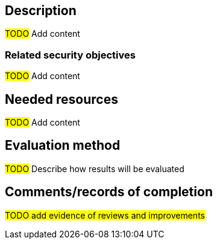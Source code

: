 == Description

#TODO# Add content

=== Related security objectives

#TODO# Add content

== Needed resources

#TODO# Add content

== Evaluation method

#TODO# Describe how results will be evaluated

== Comments/records of completion

#TODO add evidence of reviews and improvements#
